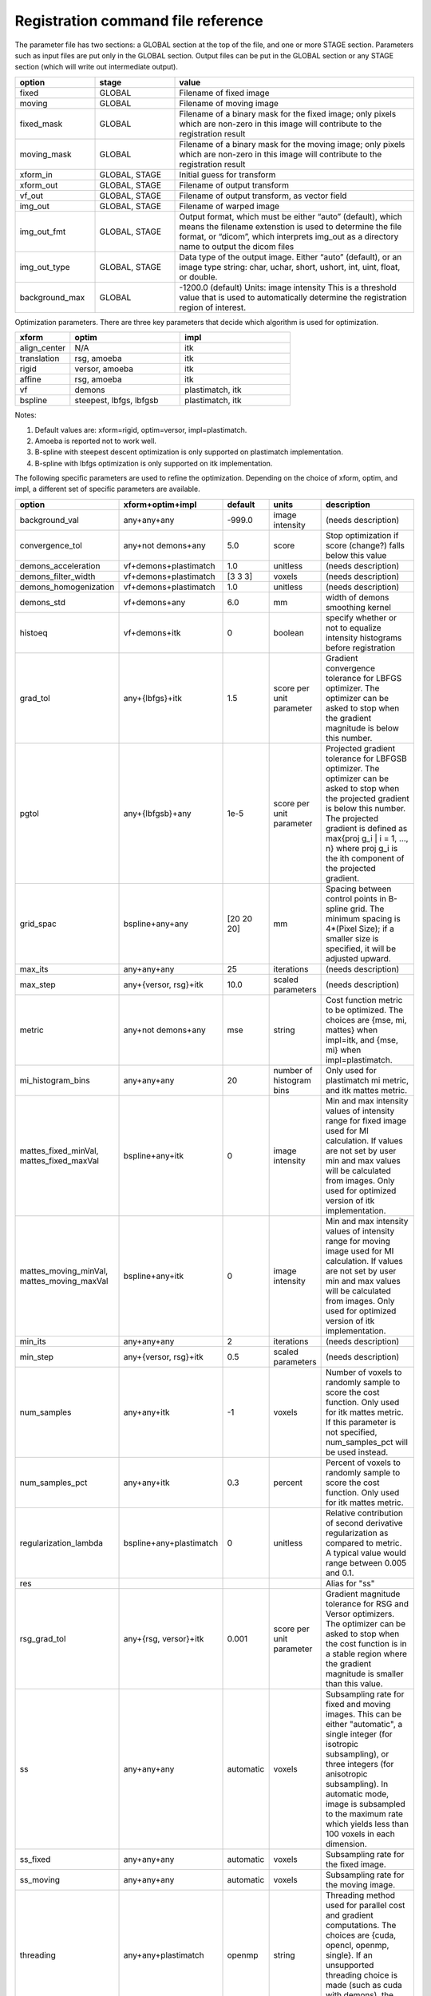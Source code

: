 .. _registration_command_file_reference:

Registration command file reference
-----------------------------------

The parameter file has two sections: a GLOBAL section at the top of
the file, and one or more STAGE section. Parameters such as input
files are put only in the GLOBAL section. Output files can be put in
the GLOBAL section or any STAGE section (which will write out
intermediate output).

.. list-table::
   :widths: 20 20 60
   :header-rows: 1

   * - option
     - stage
     - value
   * - fixed
     - GLOBAL
     - Filename of fixed image
   * - moving
     - GLOBAL
     - Filename of moving image
   * - fixed_mask
     - GLOBAL
     - Filename of a binary mask for the fixed image; 
       only pixels which are non-zero in this image will contribute 
       to the registration result
   * - moving_mask
     - GLOBAL
     - Filename of a binary mask for the moving image;
       only pixels which are non-zero in this image will contribute 
       to the registration result
   * - xform_in
     - GLOBAL, STAGE
     - Initial guess for transform
   * - xform_out
     - GLOBAL, STAGE
     - Filename of output transform
   * - vf_out
     - GLOBAL, STAGE
     - Filename of output transform, as vector field
   * - img_out
     - GLOBAL, STAGE
     - Filename of warped image
   * - img_out_fmt
     - GLOBAL, STAGE
     - Output format, which must be either “auto” (default), 
       which means the filename extenstion is used to determine
       the file format, or “dicom”, which interprets img_out 
       as a directory name to output the dicom files
   * - img_out_type
     - GLOBAL, STAGE
     - Data type of the output image.  Either “auto” (default), or 
       an image type string: char, uchar, short, ushort, int, uint, 
       float, or double.
   * - background_max
     - GLOBAL
     - -1200.0 (default) Units: image intensity
       This is a threshold value that is used to automatically 
       determine the registration region of interest.

Optimization parameters.  There are three key parameters that decide
which algorithm is used for optimization. 

.. list-table::
   :widths: 20 40 40
   :header-rows: 1

   * - xform
     - optim
     - impl
   * - align_center
     - N/A
     - itk
   * - translation
     - rsg, amoeba
     - itk
   * - rigid
     - versor, amoeba
     - itk
   * - affine
     - rsg, amoeba
     - itk
   * - vf
     - demons
     - plastimatch, itk
   * - bspline
     - steepest, lbfgs, lbfgsb
     - plastimatch, itk

Notes:

#. Default values are: xform=rigid, optim=versor, impl=plastimatch.
#. Amoeba is reported not to work well.
#. B-spline with steepest descent optimization is only supported on
   plastimatch implementation.
#. B-spline with lbfgs optimization is only supported on itk implementation.

The following specific parameters are used to refine the optimization.
Depending on the choice of xform, optim, and impl, a different set of
specific parameters are available. 

.. list-table::
   :widths: 20 15 10 10 45
   :header-rows: 1

   * - option
     - xform+optim+impl
     - default
     - units
     - description
   * - background_val
     - any+any+any
     - -999.0
     - image intensity
     - (needs description)
   * - convergence_tol
     - any+not demons+any
     - 5.0
     - score
     - Stop optimization if score (change?) falls below this value
   * - demons_acceleration
     - vf+demons+plastimatch
     - 1.0
     - unitless
     - (needs description)
   * - demons_filter_width
     - vf+demons+plastimatch
     - [3 3 3]
     - voxels
     - (needs description)
   * - demons_homogenization
     - vf+demons+plastimatch
     - 1.0
     - unitless
     - (needs description)
   * - demons_std
     - vf+demons+any
     - 6.0
     - mm
     - width of demons smoothing kernel
   * - histoeq
     - vf+demons+itk
     - 0
     - boolean
     - specify whether or not to equalize intensity histograms before 
       registration
   * - grad_tol
     - any+{lbfgs}+itk
     - 1.5
     - score per unit parameter
     - Gradient convergence tolerance for LBFGS optimizer.
       The optimizer can be asked to stop when the gradient
       magnitude is below this number.
   * - pgtol
     - any+{lbfgsb}+any
     - 1e-5
     - score per unit parameter
     - Projected gradient tolerance for LBFGSB optimizer.
       The optimizer can be asked to stop when the projected gradient
       is below this number.  The projected gradient is defined 
       as max{proj g_i | i = 1, ..., n} 
       where proj g_i is the ith component of the projected gradient.
   * - grid_spac
     - bspline+any+any
     - [20 20 20]
     - mm
     - Spacing between control points in B-spline grid. 
       The minimum spacing is 4*(Pixel Size); if a smaller size is 
       specified, it will be adjusted upward.
   * - max_its
     - any+any+any
     - 25
     - iterations
     - (needs description)
   * - max_step
     - any+{versor, rsg}+itk
     - 10.0
     - scaled parameters
     - (needs description)
   * - metric
     - any+not demons+any
     - mse
     - string
     - Cost function metric to be optimized.  
       The choices are {mse, mi, mattes} when impl=itk, and {mse, mi} 
       when impl=plastimatch.
   * - mi_histogram_bins
     - any+any+any
     - 20
     - number of histogram bins
     - Only used for plastimatch mi metric, and itk mattes metric.
   * - mattes_fixed_minVal, mattes_fixed_maxVal
     - bspline+any+itk
     - 0
     - image intensity
     - Min and max intensity values of intensity range for fixed image used for MI calculation.
       If values are not set by user min and max values will be calculated from images. Only used for optimized version of itk implementation.
   * - mattes_moving_minVal, mattes_moving_maxVal
     - bspline+any+itk
     - 0
     - image intensity
     - Min and max intensity values of intensity range for moving image used for MI calculation.
       If values are not set by user min and max values will be calculated from images. Only used for optimized version of itk implementation.
   * - min_its
     - any+any+any
     - 2
     - iterations
     - (needs description)
   * - min_step
     - any+{versor, rsg}+itk
     - 0.5
     - scaled parameters
     - (needs description)
   * - num_samples
     - any+any+itk
     - -1
     - voxels
     - Number of voxels to randomly sample to score the cost function. 
       Only used for itk mattes metric.  If this parameter is not 
       specified, num_samples_pct will be used instead.
   * - num_samples_pct
     - any+any+itk
     - 0.3
     - percent
     - Percent of voxels to randomly sample to score the cost function. 
       Only used for itk mattes metric.
   * - regularization_lambda
     - bspline+any+plastimatch
     - 0
     - unitless
     - Relative contribution of second derivative regularization 
       as compared to metric.  A typical value would range between 0.005 
       and 0.1.
   * - res
     -
     -
     -
     - Alias for "ss"
   * - rsg_grad_tol
     - any+{rsg, versor}+itk
     - 0.001
     - score per unit parameter
     - Gradient magnitude tolerance for RSG and Versor optimizers.
       The optimizer can be asked to stop when the cost function is 
       in a stable region where the gradient magnitude is smaller 
       than this value.
   * - ss
     - any+any+any
     - automatic
     - voxels
     - Subsampling rate for fixed and moving images.  
       This can be either "automatic", 
       a single integer (for isotropic subsampling), 
       or three integers (for anisotropic subsampling).
       In automatic mode, image is subsampled to the maximum rate 
       which yields less than 100 voxels in each dimension. 
   * - ss_fixed
     - any+any+any
     - automatic
     - voxels
     - Subsampling rate for the fixed image.
   * - ss_moving
     - any+any+any
     - automatic
     - voxels
     - Subsampling rate for the moving image.
   * - threading
     - any+any+plastimatch
     - openmp
     - string
     - Threading method used for parallel cost and gradient computations. 
       The choices are {cuda, opencl, openmp, single}.  
       If an unsupported threading choice is made (such as cuda with 
       demons), the nearest valid choice will be used.
